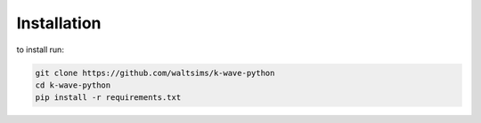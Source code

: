 Installation
============

to install run:

.. code-block:: bash

    git clone https://github.com/waltsims/k-wave-python
    cd k-wave-python
    pip install -r requirements.txt   
